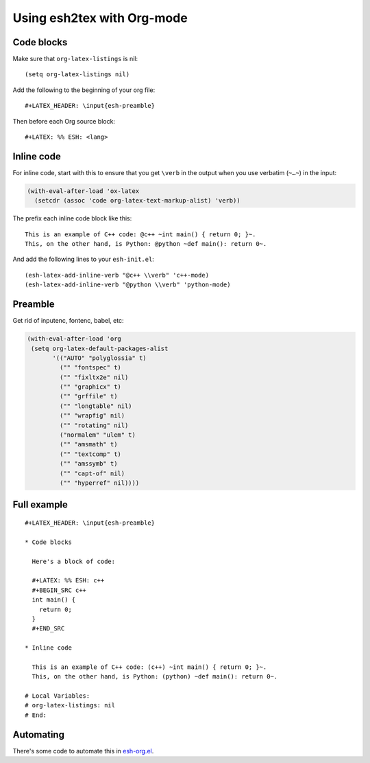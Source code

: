 =============================
 Using esh2tex with Org-mode
=============================

Code blocks
===========

Make sure that ``org-latex-listings`` is nil::

  (setq org-latex-listings nil)

Add the following to the beginning of your org file::

  #+LATEX_HEADER: \input{esh-preamble}

Then before each Org source block::

  #+LATEX: %% ESH: <lang>

Inline code
===========

For inline code, start with this to ensure that you get ``\verb`` in the output
when you use verbatim (``~…~``) in the input:

.. code:: lisp

   (with-eval-after-load 'ox-latex
     (setcdr (assoc 'code org-latex-text-markup-alist) 'verb))

The prefix each inline code block like this::

  This is an example of C++ code: @c++ ~int main() { return 0; }~.
  This, on the other hand, is Python: @python ~def main(): return 0~.

And add the following lines to your ``esh-init.el``::

  (esh-latex-add-inline-verb "@c++ \\verb" 'c++-mode)
  (esh-latex-add-inline-verb "@python \\verb" 'python-mode)

Preamble
========

Get rid of inputenc, fontenc, babel, etc:

.. code:: emacs-lisp

   (with-eval-after-load 'org
    (setq org-latex-default-packages-alist
          '(("AUTO" "polyglossia" t)
            ("" "fontspec" t)
            ("" "fixltx2e" nil)
            ("" "graphicx" t)
            ("" "grffile" t)
            ("" "longtable" nil)
            ("" "wrapfig" nil)
            ("" "rotating" nil)
            ("normalem" "ulem" t)
            ("" "amsmath" t)
            ("" "textcomp" t)
            ("" "amssymb" t)
            ("" "capt-of" nil)
            ("" "hyperref" nil))))


Full example
============

::

   #+LATEX_HEADER: \input{esh-preamble}

   * Code blocks

     Here's a block of code:

     #+LATEX: %% ESH: c++
     #+BEGIN_SRC c++
     int main() {
       return 0;
     }
     #+END_SRC

   * Inline code

     This is an example of C++ code: (c++) ~int main() { return 0; }~.
     This, on the other hand, is Python: (python) ~def main(): return 0~.

   # Local Variables:
   # org-latex-listings: nil
   # End:

Automating
==========

There's some code to automate this in `esh-org.el <esh-org.el>`_.
